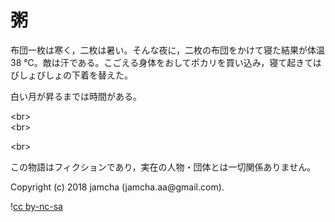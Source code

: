 #+OPTIONS: toc:nil
#+OPTIONS: \n:t

* 粥

  布団一枚は寒く，二枚は暑い。そんな夜に，二枚の布団をかけて寝た結果が体温 38 ℃。敵は汗である。こごえる身体をおしてポカリを買い込み，寝て起きてはびしょびしょの下着を替えた。

  白い月が昇るまでは時間がある。

  <br>
  <br>

  <br>

  この物語はフィクションであり，実在の人物・団体とは一切関係ありません。

  Copyright (c) 2018 jamcha (jamcha.aa@gmail.com).

  ![[https://i.creativecommons.org/l/by-nc-sa/4.0/88x31.png][cc by-nc-sa]]

